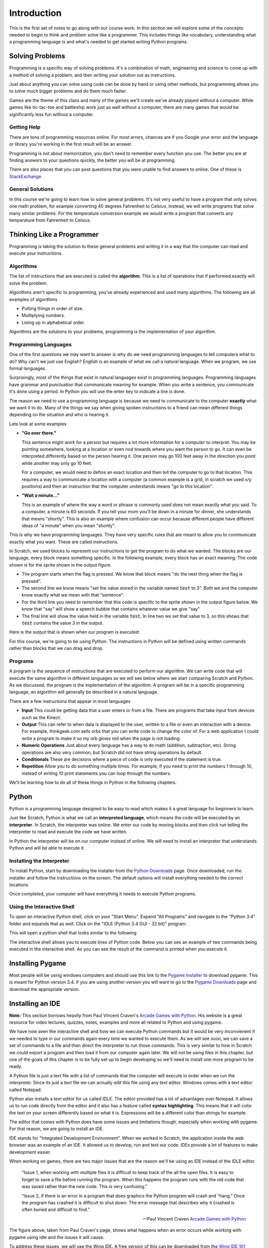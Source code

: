 

Introduction
============

This is the first set of notes to go along with our course work. In this section we will explore some of the concepts needed to begin to think and problem solve like a programmer. This includes things like vocabulary, understanding what a programming language is and what's needed to get started writing Python programs. 


Solving Problems
----------------

Programming is a specific way of solving problems. It's a combination of math, engineering and science to come up with a method of solving a problem, and then writing your solution out as instructions. 

Just about anything you can solve using code can be done by hand or using other methods, but programming allows you to solve much bigger problems and do them much faster. 

Games are the theme of this class and many of the games we'll create we've already played without a computer. While games like tic-tac-toe and battleship work just as well without a computer, there are many games that would be significantly less fun without a computer. 

Getting Help
~~~~~~~~~~~~

There are tons of programming resources online. For most errors, chances are if you Google your error and the language or library you're working in the first result will be an answer. 

Programming is not about memorization, you don't need to remember every function you use. The better you are at finding answers to your questions quickly, the better you will be at programming. 

There are also places that you can post questions that you were unable to find answers to online. One of these is `StackExchange`_. 


General Solutions
~~~~~~~~~~~~~~~~~

In this course we're going to learn how to solve general problems. It's not very useful to have a program that only solves one math problem, for example converting 40 degrees Fahrenheit to Celsius. Instead, we will write programs that solve many similar problems. For the temperature conversion example we would write a program that converts any temperature from Fahrenheit to Celsius. 

Thinking Like a Programmer
--------------------------

Programming is taking the solution to these general problems and writing it in a way that the computer can read and execute your instructions. 

Algorithms
~~~~~~~~~~

The list of instructions that are executed is called the **algorithm**. This is a list of operations that if performed exactly will solve the problem. 

Algorithms aren't specific to programming, you've already experienced and used many algorithms. The following are all examples of algorithms

- Putting things in order of size.
- Multiplying numbers.
- Lining up in alphabetical order. 

Algorithms are the solutions to your problems, programming is the implementation of your algorithm. 


Programming Languages
~~~~~~~~~~~~~~~~~~~~~

One of the first questions we may want to answer is why do we need programming languages to tell computers what to do? Why can't we just use English? English is an example of what we call a natural language. When we program, we use formal languages. 

Surprisingly, most of the things that exist in natural languages exist in programming languages. Programming languages have grammar and punctuation that communicate meaning for example. When you write a sentence, you communicate it's done using a period. In Python you will use the enter key to indicate a line is done. 

The reason we need to use a programming language is because we need to communicate to the computer **exactly** what we want it to do. Many of the things we say when giving spoken instructions to a friend can mean different things depending on the situation and who is hearing it. 

Lets look at some examples

- **"Go over there."**

  This sentence might work for a person but requires a lot more information for a computer to interpret. You may be pointing somewhere, looking at a location or even nod towards where you want the person to go. It can even be interpreted differently based on the person hearing it. One person may go 100 feet away in the direction you point while another may only go 10 feet.

  For a computer, we would need to define an exact location and then tell the computer to go to that location. This requires a way to communicate a location with a computer (a common example is a grid, in scratch we used x/y positions) and then an instruction that the computer understands means "go to this location". 

- **"Wait a minute..."**

  This is an example of where the way a word or phrase is commonly used does not mean exactly what you said. To a computer, a minute is 60 seconds. If you tell your mom you'll be down in a minute for dinner, she understands that means "shortly". This is also an example where confusion can occur because different people have different ideas of "a minute" when you mean "shortly". 

This is why we have programming languages. They have very specific rules that are meant to allow you to communicate exactly what you want. These are called instructions. 

In Scratch, we used blocks to represent our instructions to get the program to do what we wanted. The blocks are our language, every block means something specific. In the following example, every block has an exact meaning. The code shown is for the sprite shown in the output figure.

.. image:: scratch-code-1.png
    :align: center

- The program starts when the flag is pressed. We know that block means "do the next thing when the flag is pressed". 
- The second line we know means "set the value stored in the variable named :code:`test` to 3". Both we and the computer know exactly what we mean with that "sentence". 
- For the third line you need to remember that this code is specific to the sprite shown in the output figure below. We know that "say" will show a speech bubble that contains whatever value we give "say"
- The final line will show the value held in the variable :code:`test`. In line two we set that value to 3, so this shows that :code:`test` contains the value 3 in the output. 

Here is the output that is shown when our program is executed: 

.. image:: scratch-output-1.png
    :align: center

For this course, we're going to be using Python. The instructions in Python will be defined using written commands rather than blocks that we can drag and drop. 

Programs
~~~~~~~~

A program is the sequence of instructions that are executed to perform our algorithm. We can write code that will execute the same algorithm in different languages as we will see below where we start comparing Scratch and Python. As we discussed, the program is the implementation of the algorithm. A program will be in a specific programming language, an algorithm will generally be described in a natural language. 

There are a few instructions that appear in most languages 

- **Input** This could be getting data that a user enters or from a file. There are programs that take input from devices such as the Kinect. 
- **Output** This can refer to when data is displayed to the user, written to a file or even an interaction with a device. For example, thinkgeek.com sells orbs that you can write code to change the color of. For a web application I could write a program to make it so my orb glows red when the page is not loading. 
- **Numeric Operations** Just about every language has a way to do math (addition, subtraction, etc). String operations are also very common, but Scratch did not have string operations by default. 
- **Conditionals** These are decisions where a piece of code is only executed if the statement is true. 
- **Repetition** Allow you to do something multiple times. For example, if you need to print the numbers 1 through 10, instead of writing 10 print statements you can loop through the numbers. 

We'll be learning how to do all of these things in Python in the following chapters.

Python
------

Python is a programming language designed to be easy to read which makes it a great language for beginners to learn. 

Just like Scratch, Python is what we call an **interpreted language**, which means the code will be executed by an **interpreter**. In Scratch, the interpreter was online. We enter our code by moving blocks and then click run telling the interpreter to read and execute the code we have written. 

In Python the interpreter will be on our computer instead of online. We will need to install an interpreter that understands Python and will be able to execute it. 

Installing the Interpreter
~~~~~~~~~~~~~~~~~~~~~~~~~~

To install Python, start by downloading the installer from the `Python Downloads`_ page. Once downloaded, run the installer and follow the instructions on the screen. The default options will install everything needed to the correct locations. 

Once completed, your computer will have everything it needs to execute Python programs. 


Using the Interactive Shell
~~~~~~~~~~~~~~~~~~~~~~~~~~~

To open an interactive Python shell, click on your "Start Menu". Expand "All Programs" and navigate to the "Python 3.4" folder and expands that as well. Click on the "IDLE (Python 3.4 GUI - 32 bit)" program.  

.. image:: open-shell.png
    :align: center

This will open a python shell that looks similar to the following

.. image:: python-shell.png
    :align: center

The interactive shell allows you to execute lines of Python code. Below you can see an example of two commands being executed in the interactive shell. As you can see the result of the command is printed when you execute it. 

.. image:: interactive-commands.png
    :align: center


Installing Pygame
-----------------

Most people will be using windows computers and should use this link to the `Pygame Installer`_ to download pygame. This is meant for Python version 3.4. If you are using another version you will want to go to the `Pygame Downloads`_ page and download the appropriate version. 


Installing an IDE
-----------------

**Note:** This section borrows heavily from Paul Vincent Craven's `Arcade Games with Python`_. His website is a great resource for video lectures, quizzes, notes, examples and more all related to Python and using pygame. 

We have now seen the interactive shell and how we can execute Python commands but it would be very inconvienent if we needed to type in our commands again every time we wanted to execute them. As we will see soon, we can save a set of commands to a file and then direct the interpreter to run those commands. This is very similar to how in Scratch we could export a program and then load it from our computer again later. We will not be using files in this chapter, but one of the goals of this chapter is to be fully set up to begin developing so we'll need to install one more program to be ready. 

A Python file is just a text file with a list of commands that the computer will execute in order when we run the interpreter. Since its just a text file we can actually edit this file using any text editor. Windows comes with a text editor called Notepad. 

Python also installs a text editor for us called IDLE. The editor provided has a lot of advantages over Notepad. It allows us to run code directly from the editor and it also has a feature called **syntax highlighting**. This means that it will color the text on your screen differently based on what it is. Expressions will be a different color than strings for example. 

The editor that comes with Python does have some issues and limitations though, especially when working with pygame. For that reason, we are going to install an IDE. 

IDE stands for "Integrated Development Environment". When we worked in Scratch, the application inside the web browser was an example of an IDE. It allowed us to develop, run and test our code. IDEs provide a lot of features to make development easier. 

When working on games, there are two major issues that are the reason we'll be using an IDE instead of the IDLE editor. 

    "Issue 1, when working with multiple files it is difficult to keep track of the all the open files. It is easy to forget to save a file before running the program. When this happens the program runs with the old code that was saved rather than the new code. This is very confusing."

    "Issue 2, if there is an error in a program that does graphics the Python program will crash and “hang.” Once the program has crashed it is difficult to shut down. The error message that describes why it crashed is often buried and difficult to find."

    -- Paul Vincent Craven `Arcade Games with Python`_

.. image:: bad_idle.png
    :align: center

The figure above, taken from Paul Craven's page, shows what happens when an error occurs while working with pygame using idle and the issues it will cause. 

To address these issues, we will use the Wing IDE. A free version of this can be downloaded from the `Wing IDE 101`_ website. 

The same program with the same error is shown being run in Wing IDE in the figure below (also taken from Paul Craven). Not only is it easier to terminate the program, but Wing will show you exactly where the error is occuring making it a lot easier to fix. 

.. image:: good_wing.png
    :align: center

For now, just install the Wing editor. We will actually use it during the walkthrough associated with this lesson. 


.. _`StackExchange`: http://programmers.stackexchange.com/
.. _`Python Downloads`: https://www.python.org/downloads/
.. _`Pygame Installer`: http://programarcadegames.com/pygame-1.9.2a0.win32-py3.4.msi
.. _`Pygame Downloads`: http://www.pygame.org/download.shtml
.. _`Arcade Games with Python`: http://programarcadegames.com/index.php?showpart=0#section_0.3
.. _`Wing IDE 101`: http://wingware.com/downloads/wingide-101/
